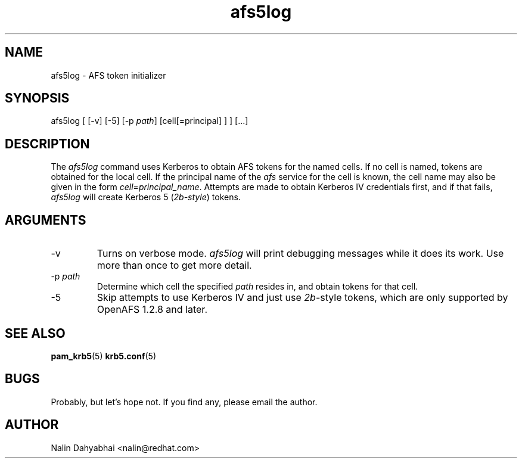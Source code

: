 .TH afs5log 8 2005/09/22 "Red Hat Linux" "System Administrator's Manual"

.SH NAME
afs5log \- AFS token initializer

.SH SYNOPSIS
afs5log [ [-v] [-5] [-p \fIpath\fP] [cell[=principal] ] ] [...]

.SH DESCRIPTION
The \fIafs5log\fP command uses Kerberos to obtain AFS tokens for the named
cells.  If no cell is named, tokens are obtained for the local cell.  If the
principal name of the \fIafs\fP service for the cell is known, the cell
name may also be given in the form \fIcell\fP=\fIprincipal_name\fP.
Attempts are made to obtain Kerberos IV credentials first, and if that fails,
\fIafs5log\fP will create Kerberos 5 (\fI2b-style\fP) tokens.

.SH ARGUMENTS
.TP
-v
Turns on verbose mode.  \fIafs5log\fP will print debugging messages while it
does its work.  Use more than once to get more detail.
.TP
-p \fIpath\fP
Determine which cell the specified \fIpath\fP resides in, and obtain tokens for
that cell.
.TP
-5
Skip attempts to use Kerberos IV and just use \fI2b\fP-style tokens, which are
only supported by OpenAFS 1.2.8 and later.

.SH "SEE ALSO"
.BR pam_krb5 (5)
.BR krb5.conf (5)
.br

.SH BUGS
Probably, but let's hope not.  If you find any, please email the author.

.SH AUTHOR
Nalin Dahyabhai <nalin@redhat.com>
